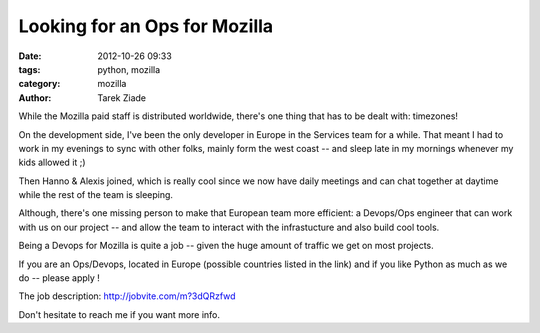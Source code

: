Looking for an Ops for Mozilla
##############################

:date: 2012-10-26 09:33
:tags: python, mozilla
:category: mozilla
:author: Tarek Ziade

.. image:: http://hire.jobvite.com/logo/126_Mozilla%20Logo2.jpg

While the Mozilla paid staff is distributed worldwide, there's one thing
that has to be dealt with: timezones!

On the development side, I've been the only developer in Europe in the Services
team for a while. That meant I had to work in my evenings to sync with other folks,
mainly form the west coast -- and sleep late in my mornings whenever my kids allowed it ;)

Then Hanno & Alexis joined, which is really cool since we now have daily meetings
and can chat together at daytime while the rest of the team is sleeping.

Although, there's one missing person to make that European team more efficient:
a Devops/Ops engineer that can work with us on our project -- and allow the
team to interact with the infrastucture and also build cool tools.

Being a Devops for Mozilla is quite a job -- given the huge amount
of traffic we get on most projects.

If you are an Ops/Devops, located in Europe (possible countries listed in the link) and
if you like Python as much as we do -- please apply !

The job description: http://jobvite.com/m?3dQRzfwd

Don't hesitate to reach me if you want more info.

